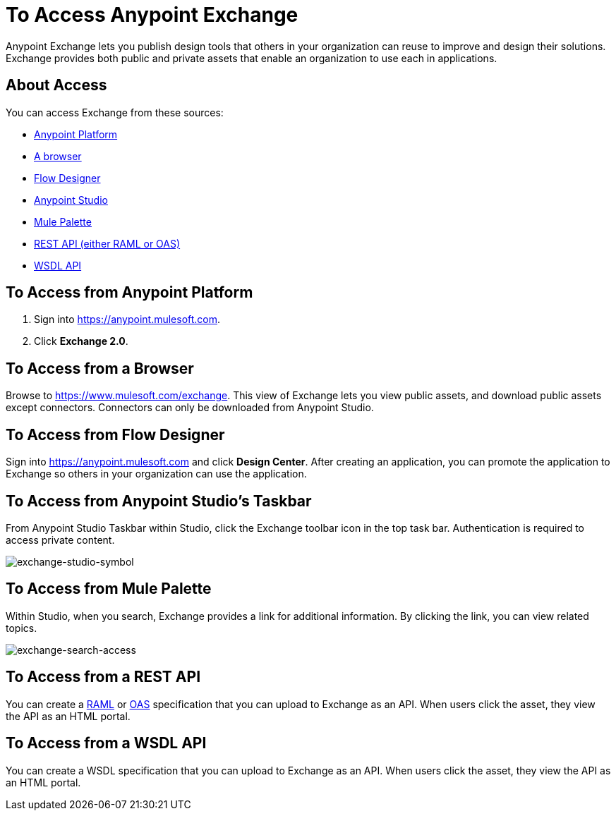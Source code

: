 = To Access Anypoint Exchange
:keywords: exchange, access, anypoint exchange

Anypoint Exchange lets you publish design tools that
others in your organization can reuse to improve and
design their solutions. Exchange provides both public
and private assets that enable an organization to 
use each in applications.

== About Access

You can access Exchange from these sources:

* xref:fromapt[Anypoint Platform]
* xref:frombrow[A browser]
* xref:fromflowd[Flow Designer]
* xref:fromstu[Anypoint Studio]
* xref:frompal[Mule Palette]
* xref:fromrest[REST API (either RAML or OAS)]
* xref:fromwsdl[WSDL API]

[[fromapt]]
== To Access from Anypoint Platform

. Sign into link:https://anypoint.mulesoft.com[https://anypoint.mulesoft.com].
. Click *Exchange 2.0*.

[[frombrow]]
== To Access from a Browser

Browse to link:https://www.mulesoft.com/exchange[https://www.mulesoft.com/exchange]. This view of Exchange lets you view public assets, and download public assets except connectors. Connectors can only be downloaded from Anypoint Studio.

[[fromflowd]]
== To Access from Flow Designer

Sign into link:https://anypoint.mulesoft.com[https://anypoint.mulesoft.com] and click *Design Center*. After
creating an application, you can promote the application
to Exchange so others in your organization can use the
application.

[[fromstu]]
== To Access from Anypoint Studio's Taskbar

From Anypoint Studio Taskbar within Studio, click the Exchange toolbar icon in the top task bar. Authentication is required to access private content.

image:exchange-studio-symbol.png[exchange-studio-symbol]

[[frompal]]
== To Access from Mule Palette

Within Studio, when you search, Exchange provides a link for additional information. By clicking the link, you can view
related topics.

image:exchange-search-access.png[exchange-search-access]

[[fromrest]]
== To Access from a REST API

You can create a link:http://www.raml.org[RAML] or 
link:http://www.openapis.org[OAS] specification that you
can upload to Exchange as an API. When users click the 
asset, they view the API as an HTML portal.

[[fromwsdl]]
== To Access from a WSDL API

You can create a WSDL specification that you
can upload to Exchange as an API. When users click the 
asset, they view the API as an HTML portal.

